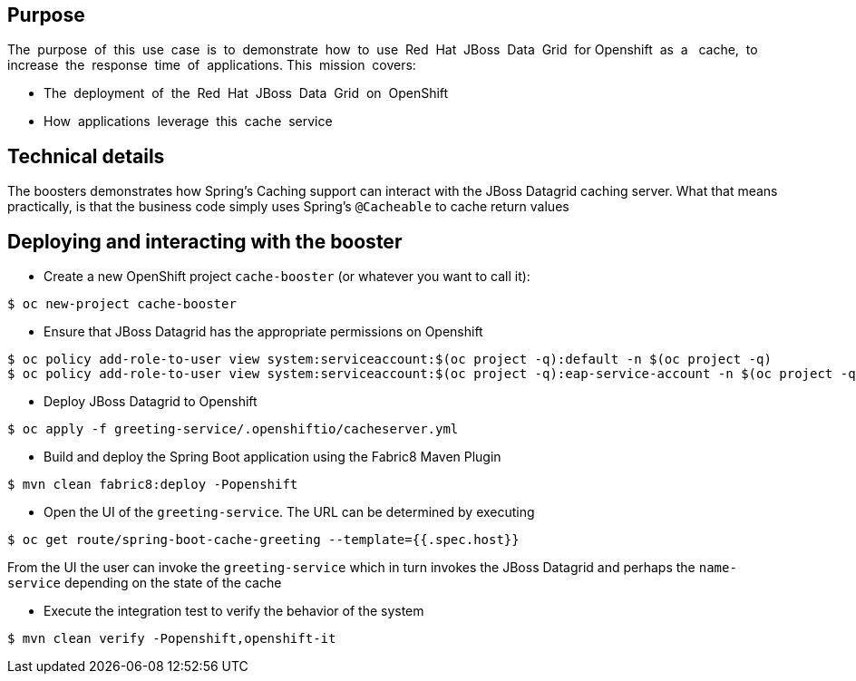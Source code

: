 == Purpose

The​ ​ purpose​ ​ of​ ​ this​ ​ use​ ​ case​ ​ is​ ​ to​ ​ demonstrate​ ​ how​ ​ to​ ​ use​ ​ Red​ ​ Hat​ ​ JBoss​ ​ Data​ ​ Grid​ ​ for
Openshift​ ​ as​ ​ a ​ ​ cache,​ ​ to​ ​ increase​ ​ the​ ​ response​ ​ time​ ​ of​ ​ applications.
This​ ​ mission​ ​ covers:

 * The​ ​ deployment​ ​ of​ ​ the​ ​ Red​ ​ Hat​ ​ JBoss​ ​ Data​ ​ Grid​ ​ on​ ​ OpenShift
 * How​ ​ applications​ ​ leverage​ ​ this​ ​ cache​ ​ service

== Technical details

The boosters demonstrates how Spring's Caching support can interact with the JBoss Datagrid caching server.
What that means practically, is that the business code simply uses Spring's `@Cacheable` to cache return values

== Deploying and interacting with the booster


- Create a new OpenShift project `cache-booster` (or whatever you want to call it):

[source,bash,options="nowrap",subs="attributes+"]
----
$ oc new-project cache-booster
----

- Ensure that JBoss Datagrid has the appropriate permissions on Openshift
[source,bash,options="nowrap",subs="attributes+"]
----
$ oc policy add-role-to-user view system:serviceaccount:$(oc project -q):default -n $(oc project -q)
$ oc policy add-role-to-user view system:serviceaccount:$(oc project -q):eap-service-account -n $(oc project -q)
----

- Deploy JBoss Datagrid to Openshift
[source,bash,options="nowrap",subs="attributes+"]
----
$ oc apply -f greeting-service/.openshiftio/cacheserver.yml
----


- Build and deploy the Spring Boot application using the Fabric8 Maven Plugin

[source,bash,options="nowrap",subs="attributes+"]
----
$ mvn clean fabric8:deploy -Popenshift
----

- Open the UI of the `greeting-service`. The URL can be determined by executing
[source,bash,options="nowrap",subs="attributes+"]
----
$ oc get route/spring-boot-cache-greeting --template={{.spec.host}}
----

From the UI the user can invoke the `greeting-service` which in turn invokes the JBoss Datagrid and perhaps the `name-service`
depending on the state of the cache

- Execute the integration test to verify the behavior of the system
[source,bash,options="nowrap",subs="attributes+"]
----
$ mvn clean verify -Popenshift,openshift-it
----